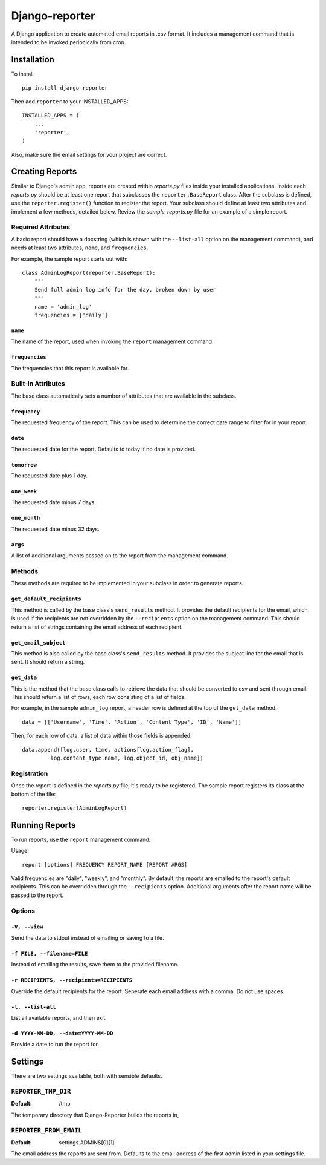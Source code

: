 ===============
Django-reporter
===============

A Django application to create automated email reports in .csv format.  It
includes a management command that is intended to be invoked periocically from
cron.

Installation
************

To install::

    pip install django-reporter

Then add ``reporter`` to your INSTALLED_APPS::

    INSTALLED_APPS = (
        ...
        'reporter',
    )

Also, make sure the email settings for your project are correct.

Creating Reports
****************

Similar to Django's admin app, reports are created within *reports.py* files
inside your installed applications.  Inside each *reports.py* should be at
least one report that subclasses the ``reporter.BaseReport`` class.  After the
subclass is defined, use the ``reporter.register()`` function to register the
report.  Your subclass should define at least two attributes and implement
a few methods, detailed below.  Review the *sample_reports.py* file for an
example of a simple report.

Required Attributes
-------------------

A basic report should have a docstring (which is shown with the ``--list-all``
option on the management command), and needs at least two attributes,
``name``, and ``frequencies``.

For example, the sample report starts out with::

    class AdminLogReport(reporter.BaseReport):
        """
        Send full admin log info for the day, broken down by user
        """
        name = 'admin_log'
        frequencies = ['daily']

``name``
~~~~~~~~

.. attribute:: BaseReport.name

The name of the report, used when invoking the ``report`` management command.

``frequencies``
~~~~~~~~~~~~~~~

.. attribute:: BaseReport.frequencies

The frequencies that this report is available for.

Built-in Attributes
-------------------

The base class automatically sets a number of attributes that are available
in the subclass.

``frequency``
~~~~~~~~~~~~~

.. attribute:: BaseReport.frequency

The requested frequency of the report.  This can be used to determine the
correct date range to filter for in your report.

``date``
~~~~~~~~

.. attribute:: BaseReport.date

The requested date for the report.  Defaults to today if no date is provided.

``tomorrow``
~~~~~~~~~~~~

.. attribute:: BaseReport.tomorrow

The requested date plus 1 day.

``one_week``
~~~~~~~~~~~~

.. attribute:: BaseReport.one_week

The requested date minus 7 days.

``one_month``
~~~~~~~~~~~~~

.. attribute:: BaseReport.one_month

The requested date minus 32 days.

``args``
~~~~~~~~

.. attribute:: BaseReport.args

A list of additional arguments passed on to the report from the management
command.

Methods
-------

These methods are required to be implemented in your subclass in order to
generate reports.

``get_default_recipients``
~~~~~~~~~~~~~~~~~~~~~~~~~~

.. method:: BaseReport.get_default_recipients(self):

This method is called by the base class's ``send_results`` method.  It
provides the default recipients for the email, which is used if the recipients
are not overridden by the ``--recipients`` option on the management command.
This should return a list of strings containing the email address of each
recipient.

``get_email_subject``
~~~~~~~~~~~~~~~~~~~~~

.. method:: BaseReport.get_email_subject(self):

This method is also called by the base class's ``send_results`` method.  It
provides the subject line for the email that is sent.  It should return a
string.

``get_data``
~~~~~~~~~~~~

This is the method that the base class calls to retrieve the data that should
be converted to csv and sent through email.  This should return a list of
rows, each row consisting of a list of fields.

For example, in the sample ``admin_log`` report, a header row is defined at
the top of the ``get_data`` method::

    data = [['Username', 'Time', 'Action', 'Content Type', 'ID', 'Name']]

Then, for each row of data, a list of data within those fields is appended::

    data.append([log.user, time, actions[log.action_flag],
             log.content_type.name, log.object_id, obj_name])

Registration
------------

Once the report is defined in the *reports.py* file, it's ready to be
registered.  The sample report registers its class at the bottom of the file::

    reporter.register(AdminLogReport)

Running Reports
***************

To run reports, use the ``report`` management command.

Usage::

    report [options] FREQUENCY REPORT_NAME [REPORT ARGS]

Valid frequencies are "daily", "weekly", and "monthly". By default, the
reports are emailed to the report's default recipients. This can be
overridden through the ``--recipients`` option.  Additional arguments after
the report name will be passed to the report.

Options
-------

``-V, --view``
~~~~~~~~~~~~~~

Send the data to stdout instead of emailing or saving to a file.

``-f FILE, --filename=FILE``
~~~~~~~~~~~~~~~~~~~~~~~~~~~~

Instead of emailing the results, save them to the provided filename.

``-r RECIPIENTS, --recipients=RECIPIENTS``
~~~~~~~~~~~~~~~~~~~~~~~~~~~~~~~~~~~~~~~~~~

Override the default recipients for the report.  Seperate each email address
with a comma. Do not use spaces.

``-l, --list-all``
~~~~~~~~~~~~~~~~~~

List all available reports, and then exit.

``-d YYYY-MM-DD, --date=YYYY-MM-DD``
~~~~~~~~~~~~~~~~~~~~~~~~~~~~~~~~~~~~

Provide a date to run the report for.

Settings
********

There are two settings available, both with sensible defaults.

``REPORTER_TMP_DIR``
--------------------

:Default: /tmp

The temporary directory that Django-Reporter builds the reports in,

``REPORTER_FROM_EMAIL``
-----------------------

:Default: settings.ADMINS[0][1]

The email address the reports are sent from.  Defaults to the email address of
the first admin listed in your settings file.
